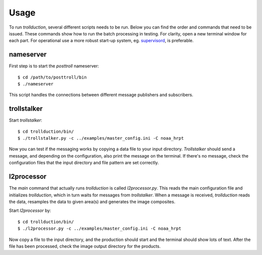 Usage
=====

To run *trollduction*, several different scripts needs to be run. Below you can find the order and commands that need to be issued. These commands show how to run the batch processing in testing. For clarity, open a new terminal window for each part. For operational use a more robust start-up system, eg. supervisord_, is preferable.

.. _supervisord: http://supervisord.org/

nameserver
----------

First step is to start the *posttroll* nameserver::

  $ cd /path/to/posttroll/bin
  $ ./nameserver

This script handles the connections between different message publishers and subscribers.

trollstalker
------------

Start *trollstalker*::

  $ cd trollduction/bin/
  $ ./trollstalker.py -c ../examples/master_config.ini -C noaa_hrpt

Now you can test if the messaging works by copying a data file to your input directory. *Trollstalker* should send a message, and depending on the configuration, also print the message on the terminal. If there's no message, check the configuration files that the input directory and file pattern are set correctly.

l2processor
-----------

The *main* command that actually runs *trollduction* is called *l2processor.py*. This reads the main configuration file and initializes *trollduction*, which in turn waits for messages from *trollstalker*. When a message is received, *trollduction* reads the data, resamples the data to given area(s) and generates the image composites.

Start *l2processor* by::

  $ cd trollduction/bin/
  $ ./l2processor.py -c ../examples/master_config.ini -C noaa_hrpt

Now copy a file to the input directory, and the production should start and the terminal should show lots of text. After the file has been processed, check the image output directory for the products.

